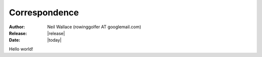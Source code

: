 Correspondence
==============

:Author: Neil Wallace (rowinggolfer AT googlemail.com)
:Release: |release|
:Date: |today|
   
Hello world!
